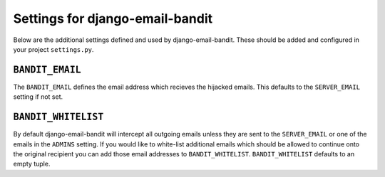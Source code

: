 Settings for django-email-bandit
========================================

Below are the additional settings defined and used by django-email-bandit. These
should be added and configured in your project ``settings.py``.


``BANDIT_EMAIL``
----------------------------------------

The ``BANDIT_EMAIL`` defines the email address which recieves the hijacked emails.
This defaults to the ``SERVER_EMAIL`` setting if not set.


``BANDIT_WHITELIST``
----------------------------------------

By default django-email-bandit will intercept all outgoing emails unless they
are sent to the ``SERVER_EMAIL`` or one of the emails in the ``ADMINS`` setting.
If you would like to white-list additional emails which should be allowed to
continue onto the original recipient you can add those email addresses to
``BANDIT_WHITELIST``. ``BANDIT_WHITELIST`` defaults to an empty tuple.